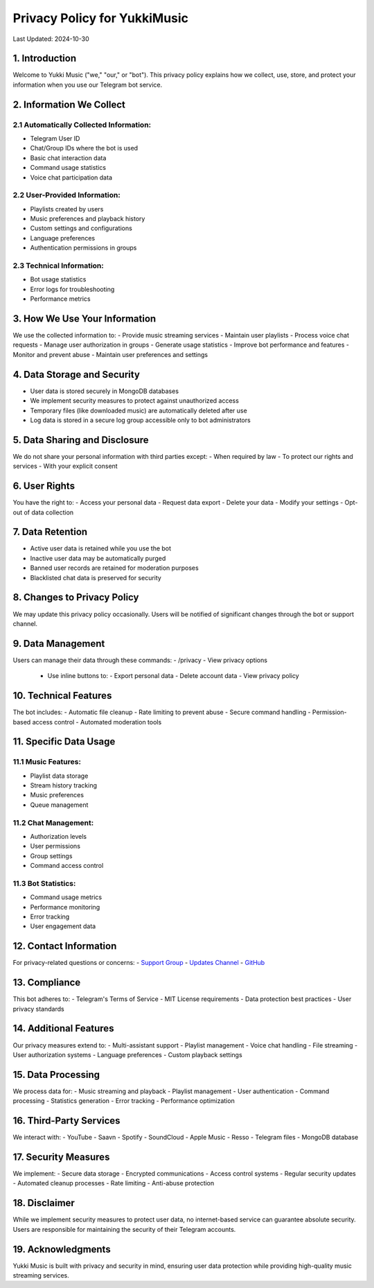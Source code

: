 Privacy Policy for YukkiMusic
=============================

Last Updated: 2024-10-30

1. Introduction
---------------

Welcome to Yukki Music ("we," "our," or "bot"). This privacy policy explains how we collect, use, store, and protect your information when you use our Telegram bot service.

2. Information We Collect
-------------------------

2.1 Automatically Collected Information:
^^^^^^^^^^^^^^^^^^^^^^^^^^^^^^^^^^^^^^

- Telegram User ID
- Chat/Group IDs where the bot is used
- Basic chat interaction data
- Command usage statistics
- Voice chat participation data

2.2 User-Provided Information:
^^^^^^^^^^^^^^^^^^^^^^^^^^^^^^

- Playlists created by users
- Music preferences and playback history
- Custom settings and configurations
- Language preferences
- Authentication permissions in groups

2.3 Technical Information:
^^^^^^^^^^^^^^^^^^^^^^^^

- Bot usage statistics
- Error logs for troubleshooting
- Performance metrics

3. How We Use Your Information
------------------------------

We use the collected information to:
- Provide music streaming services
- Maintain user playlists
- Process voice chat requests
- Manage user authorization in groups
- Generate usage statistics
- Improve bot performance and features
- Monitor and prevent abuse
- Maintain user preferences and settings

4. Data Storage and Security
------------------------------

- User data is stored securely in MongoDB databases
- We implement security measures to protect against unauthorized access
- Temporary files (like downloaded music) are automatically deleted after use
- Log data is stored in a secure log group accessible only to bot administrators

5. Data Sharing and Disclosure
------------------------------

We do not share your personal information with third parties except:
- When required by law
- To protect our rights and services
- With your explicit consent

6. User Rights
--------------

You have the right to:
- Access your personal data
- Request data export
- Delete your data
- Modify your settings
- Opt-out of data collection

7. Data Retention
-----------------

- Active user data is retained while you use the bot
- Inactive user data may be automatically purged
- Banned user records are retained for moderation purposes
- Blacklisted chat data is preserved for security

8. Changes to Privacy Policy
----------------------------

We may update this privacy policy occasionally. Users will be notified of significant changes through the bot or support channel.

9. Data Management
------------------

Users can manage their data through these commands:
- /privacy - View privacy options
  - Use inline buttons to:
    - Export personal data
    - Delete account data
    - View privacy policy

10. Technical Features
----------------------

The bot includes:
- Automatic file cleanup
- Rate limiting to prevent abuse
- Secure command handling
- Permission-based access control
- Automated moderation tools

11. Specific Data Usage
-----------------------

11.1 Music Features:
^^^^^^^^^^^^^^^^^^^^

- Playlist data storage
- Stream history tracking
- Music preferences
- Queue management

11.2 Chat Management:
^^^^^^^^^^^^^^^^^^^

- Authorization levels
- User permissions
- Group settings
- Command access control

11.3 Bot Statistics:
^^^^^^^^^^^^^^^^^^^^

- Command usage metrics
- Performance monitoring
- Error tracking
- User engagement data

12. Contact Information
-----------------------

For privacy-related questions or concerns:
- `Support Group <https://t.me/TheTeamVk>`_
- `Updates Channel <https://t.me/TheTeamVivek>`_
- `GitHub <https://github.com/TheTeamVivek/YukkiMusic>`_

13. Compliance
---------------

This bot adheres to:
- Telegram's Terms of Service
- MIT License requirements
- Data protection best practices
- User privacy standards

14. Additional Features
-----------------------

Our privacy measures extend to:
- Multi-assistant support
- Playlist management
- Voice chat handling
- File streaming
- User authorization systems
- Language preferences
- Custom playback settings

15. Data Processing
-------------------

We process data for:
- Music streaming and playback
- Playlist management
- User authentication
- Command processing
- Statistics generation
- Error tracking
- Performance optimization

16. Third-Party Services
------------------------

We interact with:
- YouTube
- Saavn
- Spotify
- SoundCloud
- Apple Music
- Resso
- Telegram files
- MongoDB database

17. Security Measures
---------------------

We implement:
- Secure data storage
- Encrypted communications
- Access control systems
- Regular security updates
- Automated cleanup processes
- Rate limiting
- Anti-abuse protection

18. Disclaimer
---------------

While we implement security measures to protect user data, no internet-based service can guarantee absolute security. Users are responsible for maintaining the security of their Telegram accounts.

19. Acknowledgments
-------------------

Yukki Music is built with privacy and security in mind, ensuring user data protection while providing high-quality music streaming services.